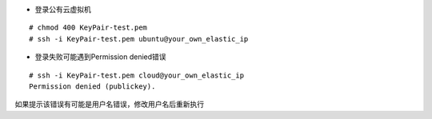 
* 登录公有云虚拟机
::

  # chmod 400 KeyPair-test.pem
  # ssh -i KeyPair-test.pem ubuntu@your_own_elastic_ip

* 登录失败可能遇到Permission denied错误
::

  # ssh -i KeyPair-test.pem cloud@your_own_elastic_ip
  Permission denied (publickey).

如果提示该错误有可能是用户名错误，修改用户名后重新执行
